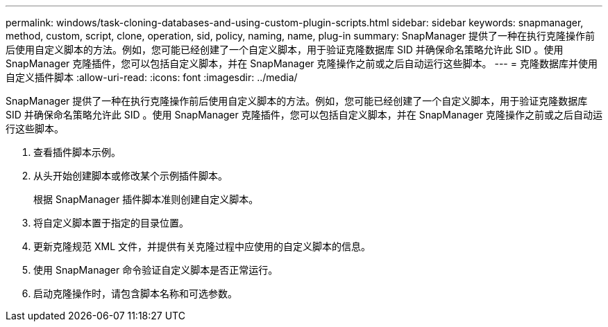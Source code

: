 ---
permalink: windows/task-cloning-databases-and-using-custom-plugin-scripts.html 
sidebar: sidebar 
keywords: snapmanager, method, custom, script, clone, operation, sid, policy, naming, name, plug-in 
summary: SnapManager 提供了一种在执行克隆操作前后使用自定义脚本的方法。例如，您可能已经创建了一个自定义脚本，用于验证克隆数据库 SID 并确保命名策略允许此 SID 。使用 SnapManager 克隆插件，您可以包括自定义脚本，并在 SnapManager 克隆操作之前或之后自动运行这些脚本。 
---
= 克隆数据库并使用自定义插件脚本
:allow-uri-read: 
:icons: font
:imagesdir: ../media/


[role="lead"]
SnapManager 提供了一种在执行克隆操作前后使用自定义脚本的方法。例如，您可能已经创建了一个自定义脚本，用于验证克隆数据库 SID 并确保命名策略允许此 SID 。使用 SnapManager 克隆插件，您可以包括自定义脚本，并在 SnapManager 克隆操作之前或之后自动运行这些脚本。

. 查看插件脚本示例。
. 从头开始创建脚本或修改某个示例插件脚本。
+
根据 SnapManager 插件脚本准则创建自定义脚本。

. 将自定义脚本置于指定的目录位置。
. 更新克隆规范 XML 文件，并提供有关克隆过程中应使用的自定义脚本的信息。
. 使用 SnapManager 命令验证自定义脚本是否正常运行。
. 启动克隆操作时，请包含脚本名称和可选参数。

